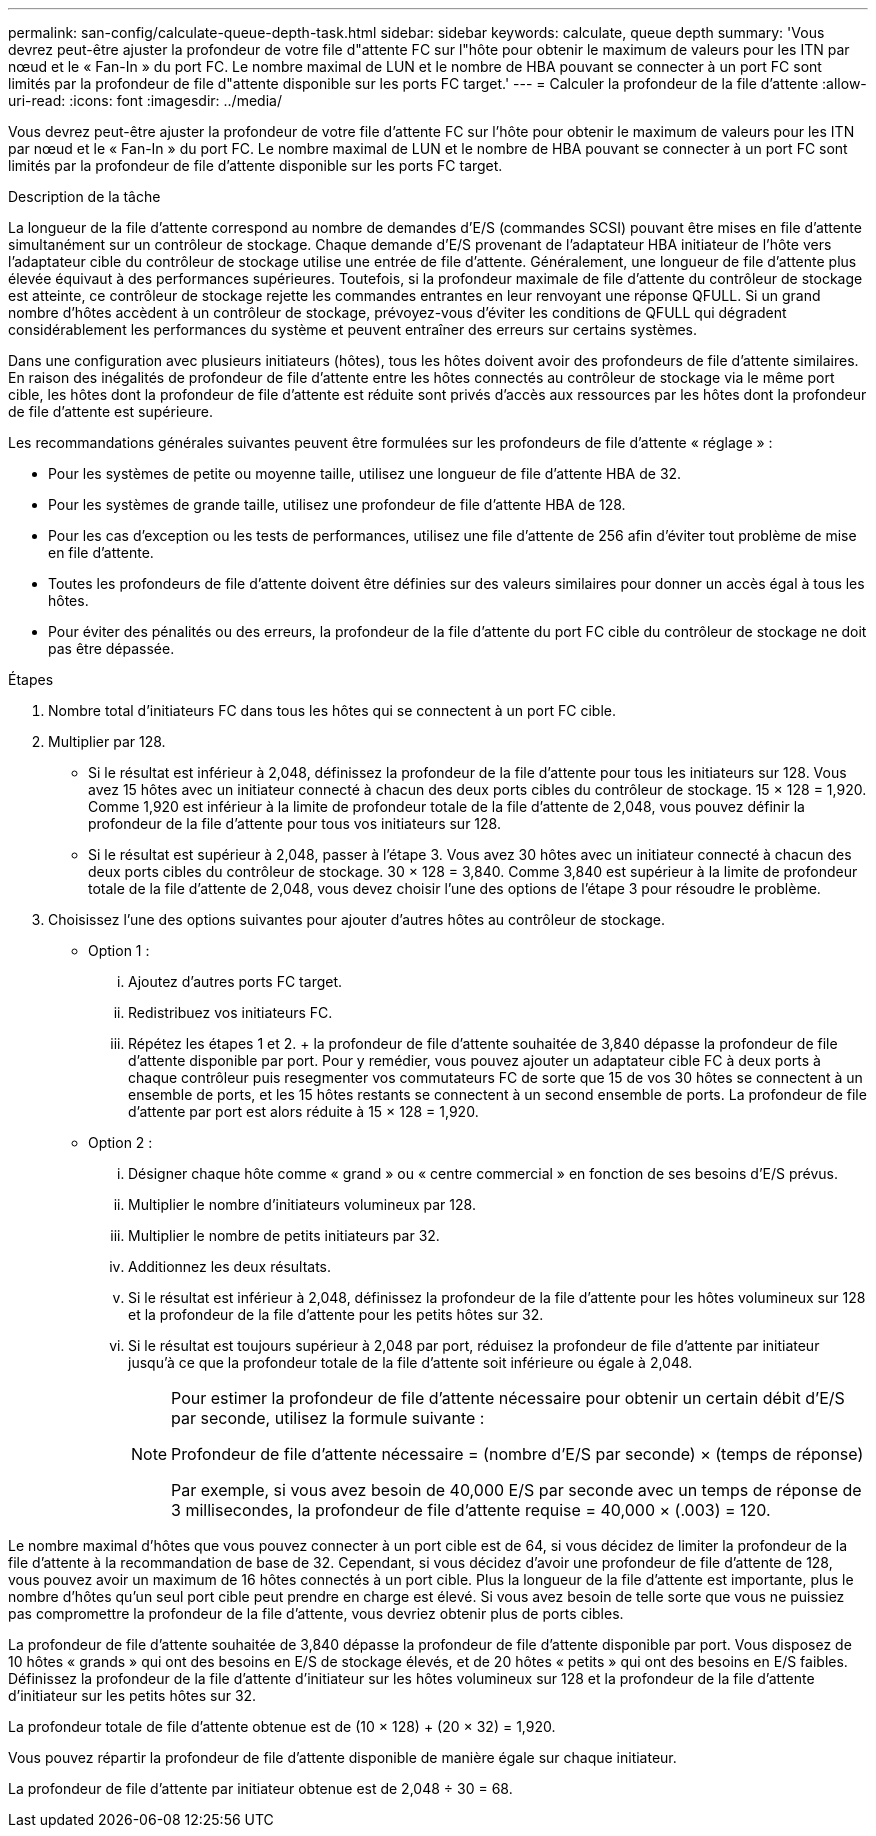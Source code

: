 ---
permalink: san-config/calculate-queue-depth-task.html 
sidebar: sidebar 
keywords: calculate, queue depth 
summary: 'Vous devrez peut-être ajuster la profondeur de votre file d"attente FC sur l"hôte pour obtenir le maximum de valeurs pour les ITN par nœud et le « Fan-In » du port FC. Le nombre maximal de LUN et le nombre de HBA pouvant se connecter à un port FC sont limités par la profondeur de file d"attente disponible sur les ports FC target.' 
---
= Calculer la profondeur de la file d'attente
:allow-uri-read: 
:icons: font
:imagesdir: ../media/


[role="lead"]
Vous devrez peut-être ajuster la profondeur de votre file d'attente FC sur l'hôte pour obtenir le maximum de valeurs pour les ITN par nœud et le « Fan-In » du port FC. Le nombre maximal de LUN et le nombre de HBA pouvant se connecter à un port FC sont limités par la profondeur de file d'attente disponible sur les ports FC target.

.Description de la tâche
La longueur de la file d'attente correspond au nombre de demandes d'E/S (commandes SCSI) pouvant être mises en file d'attente simultanément sur un contrôleur de stockage. Chaque demande d'E/S provenant de l'adaptateur HBA initiateur de l'hôte vers l'adaptateur cible du contrôleur de stockage utilise une entrée de file d'attente. Généralement, une longueur de file d'attente plus élevée équivaut à des performances supérieures. Toutefois, si la profondeur maximale de file d'attente du contrôleur de stockage est atteinte, ce contrôleur de stockage rejette les commandes entrantes en leur renvoyant une réponse QFULL. Si un grand nombre d'hôtes accèdent à un contrôleur de stockage, prévoyez-vous d'éviter les conditions de QFULL qui dégradent considérablement les performances du système et peuvent entraîner des erreurs sur certains systèmes.

Dans une configuration avec plusieurs initiateurs (hôtes), tous les hôtes doivent avoir des profondeurs de file d'attente similaires. En raison des inégalités de profondeur de file d'attente entre les hôtes connectés au contrôleur de stockage via le même port cible, les hôtes dont la profondeur de file d'attente est réduite sont privés d'accès aux ressources par les hôtes dont la profondeur de file d'attente est supérieure.

Les recommandations générales suivantes peuvent être formulées sur les profondeurs de file d'attente « réglage » :

* Pour les systèmes de petite ou moyenne taille, utilisez une longueur de file d'attente HBA de 32.
* Pour les systèmes de grande taille, utilisez une profondeur de file d'attente HBA de 128.
* Pour les cas d'exception ou les tests de performances, utilisez une file d'attente de 256 afin d'éviter tout problème de mise en file d'attente.
* Toutes les profondeurs de file d'attente doivent être définies sur des valeurs similaires pour donner un accès égal à tous les hôtes.
* Pour éviter des pénalités ou des erreurs, la profondeur de la file d'attente du port FC cible du contrôleur de stockage ne doit pas être dépassée.


.Étapes
. Nombre total d'initiateurs FC dans tous les hôtes qui se connectent à un port FC cible.
. Multiplier par 128.
+
** Si le résultat est inférieur à 2,048, définissez la profondeur de la file d'attente pour tous les initiateurs sur 128. Vous avez 15 hôtes avec un initiateur connecté à chacun des deux ports cibles du contrôleur de stockage. 15 × 128 = 1,920. Comme 1,920 est inférieur à la limite de profondeur totale de la file d'attente de 2,048, vous pouvez définir la profondeur de la file d'attente pour tous vos initiateurs sur 128.
** Si le résultat est supérieur à 2,048, passer à l'étape 3. Vous avez 30 hôtes avec un initiateur connecté à chacun des deux ports cibles du contrôleur de stockage. 30 × 128 = 3,840. Comme 3,840 est supérieur à la limite de profondeur totale de la file d'attente de 2,048, vous devez choisir l'une des options de l'étape 3 pour résoudre le problème.


. Choisissez l'une des options suivantes pour ajouter d'autres hôtes au contrôleur de stockage.
+
** Option 1 :
+
... Ajoutez d'autres ports FC target.
... Redistribuez vos initiateurs FC.
... Répétez les étapes 1 et 2. + la profondeur de file d'attente souhaitée de 3,840 dépasse la profondeur de file d'attente disponible par port. Pour y remédier, vous pouvez ajouter un adaptateur cible FC à deux ports à chaque contrôleur puis resegmenter vos commutateurs FC de sorte que 15 de vos 30 hôtes se connectent à un ensemble de ports, et les 15 hôtes restants se connectent à un second ensemble de ports. La profondeur de file d'attente par port est alors réduite à 15 × 128 = 1,920.


** Option 2 :
+
... Désigner chaque hôte comme « grand » ou « centre commercial » en fonction de ses besoins d'E/S prévus.
... Multiplier le nombre d'initiateurs volumineux par 128.
... Multiplier le nombre de petits initiateurs par 32.
... Additionnez les deux résultats.
... Si le résultat est inférieur à 2,048, définissez la profondeur de la file d'attente pour les hôtes volumineux sur 128 et la profondeur de la file d'attente pour les petits hôtes sur 32.
... Si le résultat est toujours supérieur à 2,048 par port, réduisez la profondeur de file d'attente par initiateur jusqu'à ce que la profondeur totale de la file d'attente soit inférieure ou égale à 2,048.
+
[NOTE]
====
Pour estimer la profondeur de file d'attente nécessaire pour obtenir un certain débit d'E/S par seconde, utilisez la formule suivante :

Profondeur de file d'attente nécessaire = (nombre d'E/S par seconde) × (temps de réponse)

Par exemple, si vous avez besoin de 40,000 E/S par seconde avec un temps de réponse de 3 millisecondes, la profondeur de file d'attente requise = 40,000 × (.003) = 120.

====






Le nombre maximal d'hôtes que vous pouvez connecter à un port cible est de 64, si vous décidez de limiter la profondeur de la file d'attente à la recommandation de base de 32. Cependant, si vous décidez d'avoir une profondeur de file d'attente de 128, vous pouvez avoir un maximum de 16 hôtes connectés à un port cible. Plus la longueur de la file d'attente est importante, plus le nombre d'hôtes qu'un seul port cible peut prendre en charge est élevé. Si vous avez besoin de telle sorte que vous ne puissiez pas compromettre la profondeur de la file d'attente, vous devriez obtenir plus de ports cibles.

La profondeur de file d'attente souhaitée de 3,840 dépasse la profondeur de file d'attente disponible par port. Vous disposez de 10 hôtes « grands » qui ont des besoins en E/S de stockage élevés, et de 20 hôtes « petits » qui ont des besoins en E/S faibles. Définissez la profondeur de la file d'attente d'initiateur sur les hôtes volumineux sur 128 et la profondeur de la file d'attente d'initiateur sur les petits hôtes sur 32.

La profondeur totale de file d'attente obtenue est de (10 × 128) + (20 × 32) = 1,920.

Vous pouvez répartir la profondeur de file d'attente disponible de manière égale sur chaque initiateur.

La profondeur de file d'attente par initiateur obtenue est de 2,048 ÷ 30 = 68.
